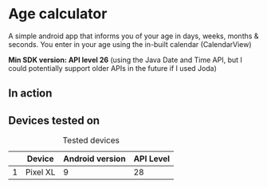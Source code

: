 * Age calculator
A simple android app that informs you of your age in days, weeks, months & seconds.
You enter in your age using the in-built calendar (CalendarView)

*Min SDK version: API level 26* (using the Java Date and Time API, but I could potentially support older APIs in the future if I used Joda)

** In action
   [[file:repoMedia/screen-record.gif]]

   [[file:repoMedia/screens.png]]

** Devices tested on
   #+CAPTION: Tested devices
|   | Device     | Android version | API Level |
|---+------------+-----------------+-----------|
| 1 | Pixel XL   |               9 |        28 |

